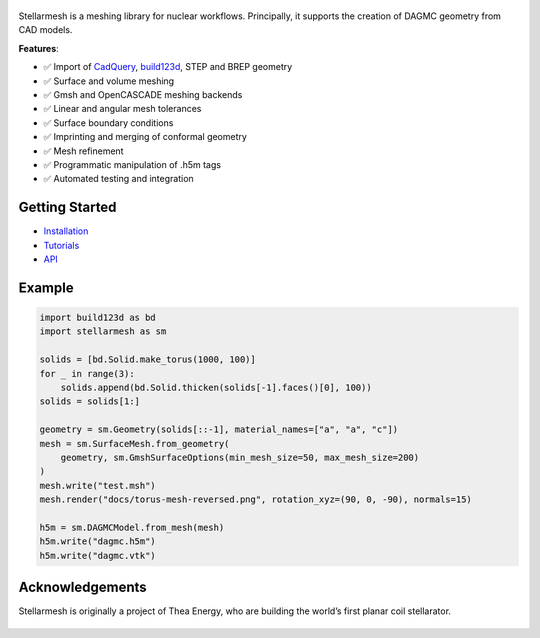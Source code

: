 .. figure:: https://github.com/Thea-Energy/stellarmesh/raw/main/docs/logo.png
   :width: 100%
   :align: center

.. badges:

|Tests| |PyPI Version| |Conda Version|

Stellarmesh is a meshing library for nuclear workflows. Principally, it
supports the creation of DAGMC geometry from CAD models.

**Features**:

* ✅ Import of `CadQuery <https://github.com/CadQuery/cadquery>`__,
  `build123d <https://github.com/gumyr/build123d>`__, STEP and BREP
  geometry
* ✅ Surface and volume meshing
* ✅ Gmsh and OpenCASCADE meshing backends
* ✅ Linear and angular mesh tolerances
* ✅ Surface boundary conditions
* ✅ Imprinting and merging of conformal geometry
* ✅ Mesh refinement
* ✅ Programmatic manipulation of .h5m tags
* ✅ Automated testing and integration

---------------
Getting Started
---------------

* `Installation <https://stellarmesh.readthedocs.io/en/latest/install.html>`__
* `Tutorials <https://stellarmesh.readthedocs.io/en/latest/tutorials.html>`__
* `API <https://stellarmesh.readthedocs.io/en/latest/api>`__

-------
Example
-------

.. code:: python

   import build123d as bd
   import stellarmesh as sm

   solids = [bd.Solid.make_torus(1000, 100)]
   for _ in range(3):
       solids.append(bd.Solid.thicken(solids[-1].faces()[0], 100))
   solids = solids[1:]

   geometry = sm.Geometry(solids[::-1], material_names=["a", "a", "c"])
   mesh = sm.SurfaceMesh.from_geometry(
       geometry, sm.GmshSurfaceOptions(min_mesh_size=50, max_mesh_size=200)
   )
   mesh.write("test.msh")
   mesh.render("docs/torus-mesh-reversed.png", rotation_xyz=(90, 0, -90), normals=15)

   h5m = sm.DAGMCModel.from_mesh(mesh)
   h5m.write("dagmc.h5m")
   h5m.write("dagmc.vtk")


.. figure:: https://github.com/Thea-Energy/stellarmesh/raw/main/docs/torus-mesh.png
   :width: 80%
   :align: center
   :alt: Rendered mesh with normals.

.. centered:: *Rendered mesh with normals.*

----------------
Acknowledgements
----------------

Stellarmesh is originally a project of Thea Energy, who are building the
world’s first planar coil stellarator.

.. figure:: https://github.com/user-attachments/assets/37b9ba1c-b22c-4837-b226-a6212854127e
   :width: 200px

.. |Tests| image:: https://github.com/stellarmesh/stellarmesh/actions/workflows/test.yml/badge.svg
   :target: https://github.com/stellarmesh/stellarmesh/actions/workflows/test.yml
.. |PyPI Version| image:: https://img.shields.io/pypi/v/stellarmesh.svg
   :target: https://pypi.org/project/stellarmesh/
.. |Conda Version| image:: https://img.shields.io/conda/vn/conda-forge/stellarmesh.svg
   :target: https://anaconda.org/conda-forge/stellarmesh
